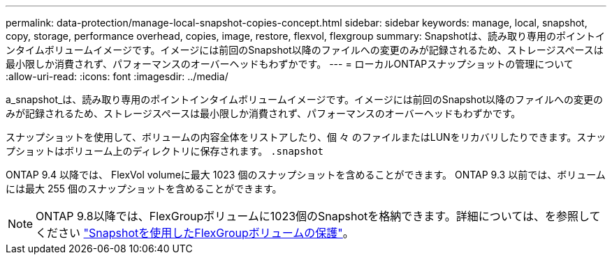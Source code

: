 ---
permalink: data-protection/manage-local-snapshot-copies-concept.html 
sidebar: sidebar 
keywords: manage, local, snapshot, copy, storage, performance overhead, copies, image, restore, flexvol, flexgroup 
summary: Snapshotは、読み取り専用のポイントインタイムボリュームイメージです。イメージには前回のSnapshot以降のファイルへの変更のみが記録されるため、ストレージスペースは最小限しか消費されず、パフォーマンスのオーバーヘッドもわずかです。 
---
= ローカルONTAPスナップショットの管理について
:allow-uri-read: 
:icons: font
:imagesdir: ../media/


[role="lead"]
a_snapshot_は、読み取り専用のポイントインタイムボリュームイメージです。イメージには前回のSnapshot以降のファイルへの変更のみが記録されるため、ストレージスペースは最小限しか消費されず、パフォーマンスのオーバーヘッドもわずかです。

スナップショットを使用して、ボリュームの内容全体をリストアしたり、個 々 のファイルまたはLUNをリカバリしたりできます。スナップショットはボリューム上のディレクトリに保存されます。 `.snapshot`

ONTAP 9.4 以降では、 FlexVol volumeに最大 1023 個のスナップショットを含めることができます。  ONTAP 9.3 以前では、ボリュームには最大 255 個のスナップショットを含めることができます。

[NOTE]
====
ONTAP 9.8以降では、FlexGroupボリュームに1023個のSnapshotを格納できます。詳細については、を参照してください link:../flexgroup/protect-snapshot-copies-task.html["Snapshotを使用したFlexGroupボリュームの保護"]。

====